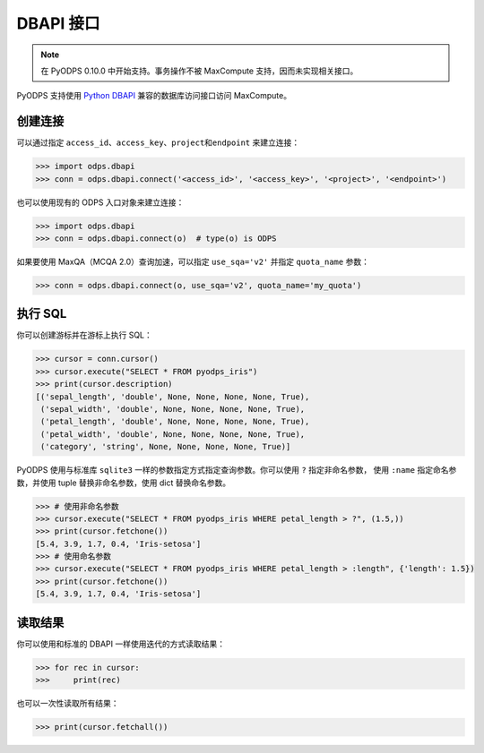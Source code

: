 .. _dbapi_odps:

DBAPI 接口
==========

.. Note:: 在 PyODPS 0.10.0 中开始支持。事务操作不被 MaxCompute 支持，因而未实现相关接口。

PyODPS 支持使用 `Python DBAPI <https://peps.python.org/pep-0249/>`_
兼容的数据库访问接口访问 MaxCompute。

创建连接
-----------
可以通过指定 ``access_id``、\ ``access_key``、\ ``project``\ 和\ ``endpoint``
来建立连接：

.. code-block:: python

    >>> import odps.dbapi
    >>> conn = odps.dbapi.connect('<access_id>', '<access_key>', '<project>', '<endpoint>')

也可以使用现有的 ODPS 入口对象来建立连接：

.. code-block:: python

    >>> import odps.dbapi
    >>> conn = odps.dbapi.connect(o)  # type(o) is ODPS

如果要使用 MaxQA（MCQA 2.0）查询加速，可以指定 ``use_sqa='v2'`` 并指定 ``quota_name`` 参数：

.. code-block:: python

    >>> conn = odps.dbapi.connect(o, use_sqa='v2', quota_name='my_quota')

执行 SQL
----------
你可以创建游标并在游标上执行 SQL：

.. code-block:: python

    >>> cursor = conn.cursor()
    >>> cursor.execute("SELECT * FROM pyodps_iris")
    >>> print(cursor.description)
    [('sepal_length', 'double', None, None, None, None, True),
     ('sepal_width', 'double', None, None, None, None, True),
     ('petal_length', 'double', None, None, None, None, True),
     ('petal_width', 'double', None, None, None, None, True),
     ('category', 'string', None, None, None, None, True)]

PyODPS 使用与标准库 ``sqlite3`` 一样的参数指定方式指定查询参数。你可以使用 ``?`` 指定非命名参数，
使用 ``:name`` 指定命名参数，并使用 tuple 替换非命名参数，使用 dict 替换命名参数。

.. code-block:: python

    >>> # 使用非命名参数
    >>> cursor.execute("SELECT * FROM pyodps_iris WHERE petal_length > ?", (1.5,))
    >>> print(cursor.fetchone())
    [5.4, 3.9, 1.7, 0.4, 'Iris-setosa']
    >>> # 使用命名参数
    >>> cursor.execute("SELECT * FROM pyodps_iris WHERE petal_length > :length", {'length': 1.5})
    >>> print(cursor.fetchone())
    [5.4, 3.9, 1.7, 0.4, 'Iris-setosa']

读取结果
----------
你可以使用和标准的 DBAPI 一样使用迭代的方式读取结果：

.. code-block:: python

    >>> for rec in cursor:
    >>>     print(rec)

也可以一次性读取所有结果：

.. code-block:: python

    >>> print(cursor.fetchall())
